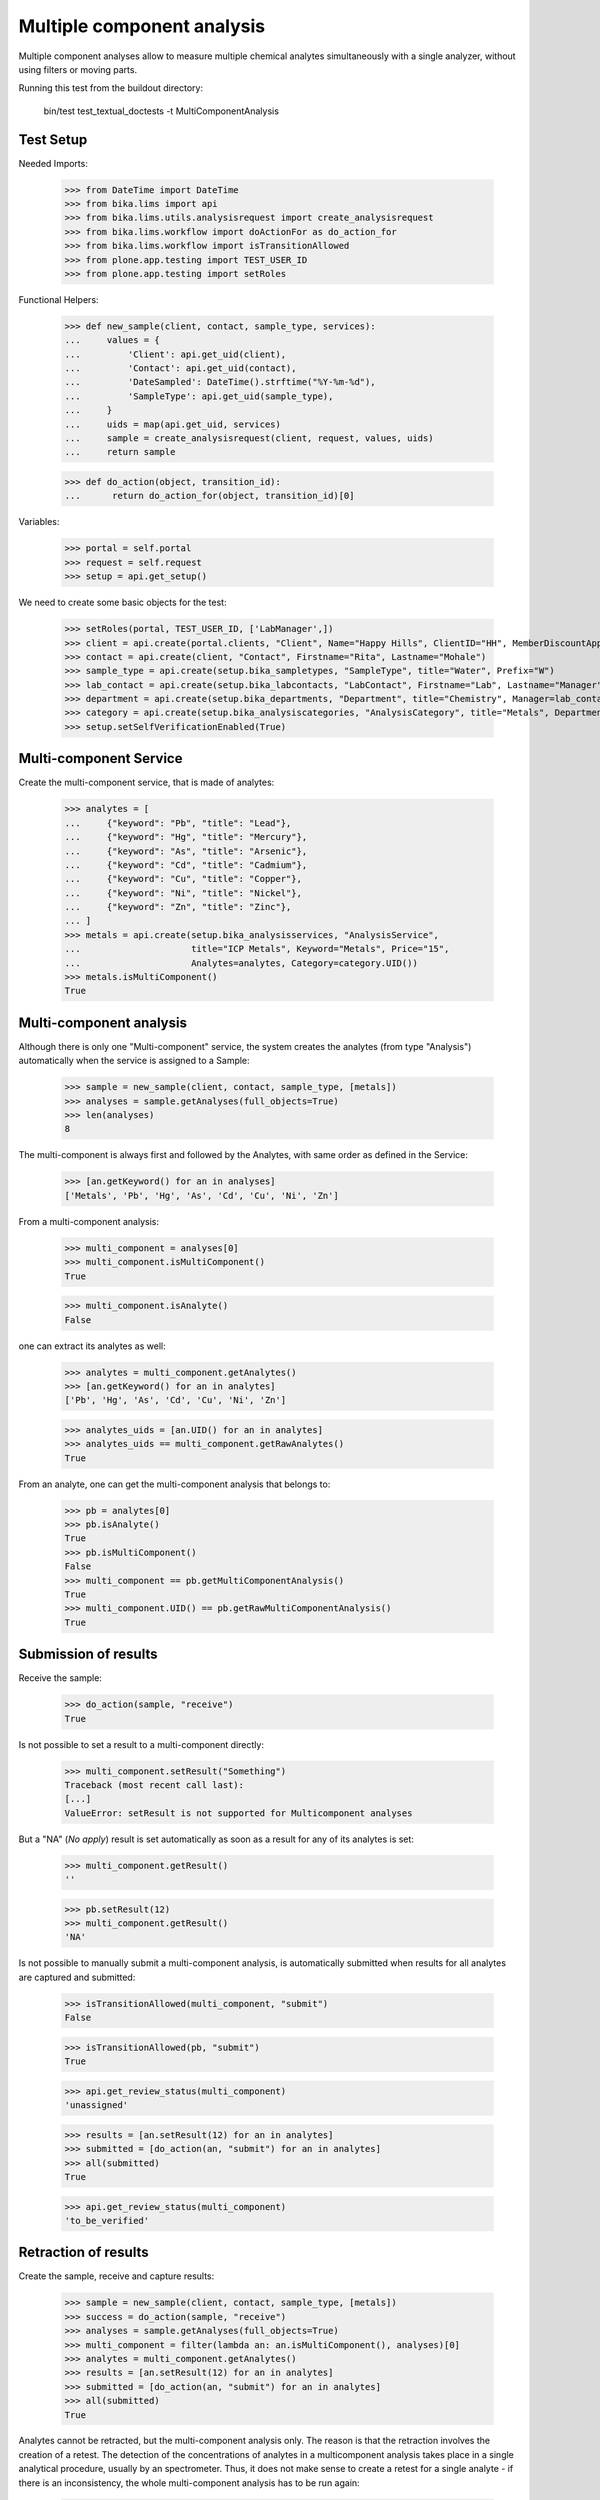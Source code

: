 Multiple component analysis
---------------------------

Multiple component analyses allow to measure multiple chemical analytes
simultaneously with a single analyzer, without using filters or moving parts.

Running this test from the buildout directory:

    bin/test test_textual_doctests -t MultiComponentAnalysis


Test Setup
..........

Needed Imports:

    >>> from DateTime import DateTime
    >>> from bika.lims import api
    >>> from bika.lims.utils.analysisrequest import create_analysisrequest
    >>> from bika.lims.workflow import doActionFor as do_action_for
    >>> from bika.lims.workflow import isTransitionAllowed
    >>> from plone.app.testing import TEST_USER_ID
    >>> from plone.app.testing import setRoles

Functional Helpers:

    >>> def new_sample(client, contact, sample_type, services):
    ...     values = {
    ...         'Client': api.get_uid(client),
    ...         'Contact': api.get_uid(contact),
    ...         'DateSampled': DateTime().strftime("%Y-%m-%d"),
    ...         'SampleType': api.get_uid(sample_type),
    ...     }
    ...     uids = map(api.get_uid, services)
    ...     sample = create_analysisrequest(client, request, values, uids)
    ...     return sample

    >>> def do_action(object, transition_id):
    ...      return do_action_for(object, transition_id)[0]

Variables:

    >>> portal = self.portal
    >>> request = self.request
    >>> setup = api.get_setup()

We need to create some basic objects for the test:

    >>> setRoles(portal, TEST_USER_ID, ['LabManager',])
    >>> client = api.create(portal.clients, "Client", Name="Happy Hills", ClientID="HH", MemberDiscountApplies=True)
    >>> contact = api.create(client, "Contact", Firstname="Rita", Lastname="Mohale")
    >>> sample_type = api.create(setup.bika_sampletypes, "SampleType", title="Water", Prefix="W")
    >>> lab_contact = api.create(setup.bika_labcontacts, "LabContact", Firstname="Lab", Lastname="Manager")
    >>> department = api.create(setup.bika_departments, "Department", title="Chemistry", Manager=lab_contact)
    >>> category = api.create(setup.bika_analysiscategories, "AnalysisCategory", title="Metals", Department=department)
    >>> setup.setSelfVerificationEnabled(True)


Multi-component Service
.......................

Create the multi-component service, that is made of analytes:

    >>> analytes = [
    ...     {"keyword": "Pb", "title": "Lead"},
    ...     {"keyword": "Hg", "title": "Mercury"},
    ...     {"keyword": "As", "title": "Arsenic"},
    ...     {"keyword": "Cd", "title": "Cadmium"},
    ...     {"keyword": "Cu", "title": "Copper"},
    ...     {"keyword": "Ni", "title": "Nickel"},
    ...     {"keyword": "Zn", "title": "Zinc"},
    ... ]
    >>> metals = api.create(setup.bika_analysisservices, "AnalysisService",
    ...                     title="ICP Metals", Keyword="Metals", Price="15",
    ...                     Analytes=analytes, Category=category.UID())
    >>> metals.isMultiComponent()
    True


Multi-component analysis
........................

Although there is only one "Multi-component" service, the system creates
the analytes (from type "Analysis") automatically when the service is assigned
to a Sample:

    >>> sample = new_sample(client, contact, sample_type, [metals])
    >>> analyses = sample.getAnalyses(full_objects=True)
    >>> len(analyses)
    8

The multi-component is always first and followed by the Analytes, with same
order as defined in the Service:

    >>> [an.getKeyword() for an in analyses]
    ['Metals', 'Pb', 'Hg', 'As', 'Cd', 'Cu', 'Ni', 'Zn']

From a multi-component analysis:

    >>> multi_component = analyses[0]
    >>> multi_component.isMultiComponent()
    True

    >>> multi_component.isAnalyte()
    False

one can extract its analytes as well:

    >>> analytes = multi_component.getAnalytes()
    >>> [an.getKeyword() for an in analytes]
    ['Pb', 'Hg', 'As', 'Cd', 'Cu', 'Ni', 'Zn']

    >>> analytes_uids = [an.UID() for an in analytes]
    >>> analytes_uids == multi_component.getRawAnalytes()
    True

From an analyte, one can get the multi-component analysis that belongs to:

    >>> pb = analytes[0]
    >>> pb.isAnalyte()
    True
    >>> pb.isMultiComponent()
    False
    >>> multi_component == pb.getMultiComponentAnalysis()
    True
    >>> multi_component.UID() == pb.getRawMultiComponentAnalysis()
    True


Submission of results
.....................

Receive the sample:

    >>> do_action(sample, "receive")
    True

Is not possible to set a result to a multi-component directly:

    >>> multi_component.setResult("Something")
    Traceback (most recent call last):
    [...]
    ValueError: setResult is not supported for Multicomponent analyses

But a "NA" (*No apply*) result is set automatically as soon as a result for
any of its analytes is set:

    >>> multi_component.getResult()
    ''

    >>> pb.setResult(12)
    >>> multi_component.getResult()
    'NA'

Is not possible to manually submit a multi-component analysis, is automatically
submitted when results for all analytes are captured and submitted:

    >>> isTransitionAllowed(multi_component, "submit")
    False

    >>> isTransitionAllowed(pb, "submit")
    True

    >>> api.get_review_status(multi_component)
    'unassigned'

    >>> results = [an.setResult(12) for an in analytes]
    >>> submitted = [do_action(an, "submit") for an in analytes]
    >>> all(submitted)
    True

    >>> api.get_review_status(multi_component)
    'to_be_verified'


Retraction of results
.....................

Create the sample, receive and capture results:

    >>> sample = new_sample(client, contact, sample_type, [metals])
    >>> success = do_action(sample, "receive")
    >>> analyses = sample.getAnalyses(full_objects=True)
    >>> multi_component = filter(lambda an: an.isMultiComponent(), analyses)[0]
    >>> analytes = multi_component.getAnalytes()
    >>> results = [an.setResult(12) for an in analytes]
    >>> submitted = [do_action(an, "submit") for an in analytes]
    >>> all(submitted)
    True

Analytes cannot be retracted, but the multi-component analysis only. The reason
is that the retraction involves the creation of a retest. The detection of the
concentrations of analytes in a multicomponent analysis takes place in a single
analytical procedure, usually by an spectrometer. Thus, it does not make sense
to create a retest for a single analyte - if there is an inconsistency, the
whole multi-component analysis has to be run again:

    >>> analyte = analytes[0]
    >>> isTransitionAllowed(analyte, "retract")
    False

    >>> isTransitionAllowed(multi_component, "retract")
    True

When a multiple component analysis is retracted, a new multi-component test
is added, with new analytes. Existing analytes and multi-component are all
transitioned to "retracted" status:

    >>> do_action(multi_component, "retract")
    True

    >>> api.get_review_status(multi_component)
    'retracted'

    >>> list(set([api.get_review_status(an) for an in analytes]))
    ['retracted']

    >>> retest = multi_component.getRetest()
    >>> retest.isMultiComponent()
    True

    >>> api.get_review_status(retest)
    'unassigned'

    >>> retest_analytes = retest.getAnalytes()
    >>> list(set([api.get_review_status(an) for an in retest_analytes]))
    ['unassigned']


Rejection of results
....................

Create the sample, receive and capture results:

    >>> sample = new_sample(client, contact, sample_type, [metals])
    >>> success = do_action(sample, "receive")
    >>> analyses = sample.getAnalyses(full_objects=True)
    >>> multi_component = filter(lambda an: an.isMultiComponent(), analyses)[0]
    >>> analytes = multi_component.getAnalytes()
    >>> results = [an.setResult(12) for an in analytes]
    >>> submitted = [do_action(an, "submit") for an in analytes]
    >>> all(submitted)
    True

Both individual analytes or the whole multi-component analysis can be rejected.
Reason is that although a multi-component analysis takes place in a single
run/analytical procedure, one might want to "discard" results for some of the
analytes/components after the analysis has run without compromising the validity
of the analytical process:

    >>> analyte = analytes[0]
    >>> isTransitionAllowed(analyte, "reject")
    True

    >>> isTransitionAllowed(multi_component, "reject")
    True

If I reject an analyte, the multi_component analysis is not affected:

    >>> do_action(analyte, "reject")
    True

    >>> api.get_review_status(analyte)
    'rejected'

    >>> api.get_review_status(multi_component)
    'to_be_verified'

However, if I reject the multiple component analyses, all analytes are rejected
automatically:

    >>> statuses = list(set([api.get_review_status(an) for an in analytes]))
    >>> sorted(statuses)
    ['rejected', 'to_be_verified']

    >>> do_action(multi_component, "reject")
    True

    >>> api.get_review_status(multi_component)
    'rejected'

    >>> list(set([api.get_review_status(an) for an in analytes]))
    ['rejected']


Retest of multi-component analysis
..................................

Create the sample, receive and capture results:

    >>> sample = new_sample(client, contact, sample_type, [metals])
    >>> success = do_action(sample, "receive")
    >>> analyses = sample.getAnalyses(full_objects=True)
    >>> multi_component = filter(lambda an: an.isMultiComponent(), analyses)[0]
    >>> analytes = multi_component.getAnalytes()
    >>> results = [an.setResult(12) for an in analytes]
    >>> submitted = [do_action(an, "submit") for an in analytes]
    >>> all(submitted)
    True

Analytes cannot be retested, but the multi-component analysis only. The
detection of the concentrations of analytes in a multi-component analysis takes
place in a single analytical procedure. Therefore, it does not make sense to
retest analytes individually, but the whole multi-component analysis:

    >>> analyte = analytes[0]
    >>> isTransitionAllowed(analyte, "retest")
    False

    >>> isTransitionAllowed(multi_component, "retest")
    True

When a multiple component analysis is retested, a new multi-component test
is added, with new analytes. Existing analytes and multi-component are all
transitioned to "verified" status:

    >>> do_action(multi_component, "retest")
    True

    >>> api.get_review_status(multi_component)
    'verified'

    >>> list(set([api.get_review_status(an) for an in analytes]))
    ['verified']

    >>> retest = multi_component.getRetest()
    >>> retest.isMultiComponent()
    True

    >>> api.get_review_status(retest)
    'unassigned'

    >>> retest_analytes = retest.getAnalytes()
    >>> list(set([api.get_review_status(an) for an in retest_analytes]))
    ['unassigned']


Verification of multi-component analysis
........................................

Create the sample, receive and capture results:

    >>> sample = new_sample(client, contact, sample_type, [metals])
    >>> success = do_action(sample, "receive")
    >>> analyses = sample.getAnalyses(full_objects=True)
    >>> multi_component = filter(lambda an: an.isMultiComponent(), analyses)[0]
    >>> analytes = multi_component.getAnalytes()
    >>> results = [an.setResult(12) for an in analytes]
    >>> submitted = [do_action(an, "submit") for an in analytes]
    >>> all(submitted)
    True

Analytes cannot be verified, but the multi-component analysis only. The
detection of the concentrations of analytes in a multi-component analysis takes
place in a single analytical procedure. Therefore, it does not make sense to
verify analytes individually, but the whole multi-component analysis:

    >>> analyte = analytes[0]
    >>> isTransitionAllowed(analyte, "verify")
    False

    >>> isTransitionAllowed(multi_component, "verify")
    True

When a multiple component analysis is verified, all analytes are automatically
verified as well:

    >>> do_action(multi_component, "verify")
    True

    >>> api.get_review_status(multi_component)
    'verified'

    >>> list(set([api.get_review_status(an) for an in analytes]))
    ['verified']


Assignment of multi-component analysis
......................................

Create the sample and receive:

    >>> sample = new_sample(client, contact, sample_type, [metals])
    >>> success = do_action(sample, "receive")
    >>> analyses = sample.getAnalyses(full_objects=True)
    >>> multi_component = filter(lambda an: an.isMultiComponent(), analyses)[0]
    >>> analytes = multi_component.getAnalytes()

Status of multi-component and analytes is 'unassigned':

    >>> api.get_review_status(multi_component)
    'unassigned'

    >>> list(set([api.get_review_status(an) for an in analytes]))
    ['unassigned']

Create a worksheet:

    >>> worksheet = api.create(portal.worksheets, "Worksheet")

When a multi-component is assigned to a worksheet, the analytes are assigned
as well:

    >>> worksheet.addAnalyses([multi_component])
    >>> multi_component.getWorksheet() == worksheet
    True

    >>> assigned = [analyte.getWorksheet() == worksheet for analyte in analytes]
    >>> all(assigned)
    True

And all their statuses are now 'assigned':

    >>> api.get_review_status(multi_component)
    'assigned'

    >>> list(set([api.get_review_status(an) for an in analytes]))
    ['assigned']
